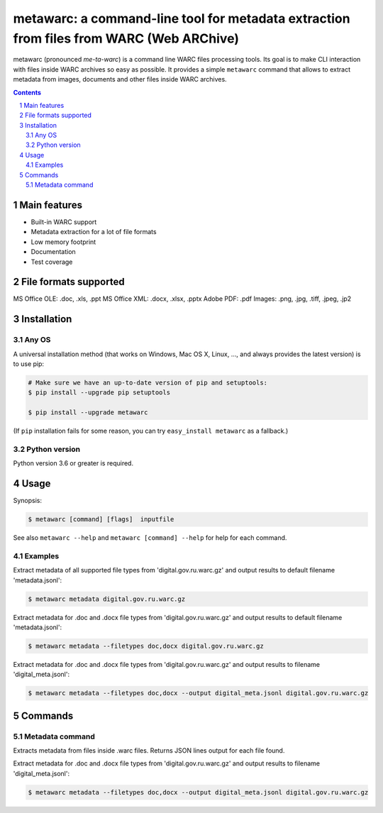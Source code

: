 metawarc: a command-line tool for metadata extraction from files from WARC (Web ARChive)
########################################################################################

metawarc (pronounced *me-ta-warc*) is a command line WARC files processing tools.
Its goal is to make CLI interaction with files inside WARC archives so easy as possible.
It provides a simple ``metawarc`` command that allows to extract metadata from images, documents and other files inside
WARC archives.


.. contents::

.. section-numbering::



Main features
=============

* Built-in WARC support
* Metadata extraction for a lot of file formats
* Low memory footprint
* Documentation
* Test coverage


File formats supported
======================

MS Office OLE: .doc, .xls, .ppt
MS Office XML: .docx, .xlsx, .pptx
Adobe PDF: .pdf
Images: .png, .jpg, .tiff, .jpeg, .jp2


Installation
============


Any OS
-------------

A universal installation method (that works on Windows, Mac OS X, Linux, …,
and always provides the latest version) is to use pip:


.. code-block:: bash

    # Make sure we have an up-to-date version of pip and setuptools:
    $ pip install --upgrade pip setuptools

    $ pip install --upgrade metawarc


(If ``pip`` installation fails for some reason, you can try
``easy_install metawarc`` as a fallback.)


Python version
--------------

Python version 3.6 or greater is required.



Usage
=====


Synopsis:

.. code-block:: bash

    $ metawarc [command] [flags]  inputfile


See also ``metawarc --help`` and ``metawarc [command] --help`` for help for each command.


Examples
--------

Extract metadata of all supported file types from 'digital.gov.ru.warc.gz' and output results to default filename 'metadata.jsonl':

.. code-block:: bash

    $ metawarc metadata digital.gov.ru.warc.gz


Extract metadata for .doc and .docx file types from 'digital.gov.ru.warc.gz' and output results to default filename 'metadata.jsonl':

.. code-block:: bash

    $ metawarc metadata --filetypes doc,docx digital.gov.ru.warc.gz

Extract metadata for .doc and .docx file types from 'digital.gov.ru.warc.gz' and output results to filename 'digital_meta.jsonl':

.. code-block:: bash

    $ metawarc metadata --filetypes doc,docx --output digital_meta.jsonl digital.gov.ru.warc.gz


Commands
========

Metadata command
----------------
Extracts metadata from files inside .warc files. Returns JSON lines output for each file found.

Extract metadata for .doc and .docx file types from 'digital.gov.ru.warc.gz' and output results to filename 'digital_meta.jsonl':

.. code-block:: bash

    $ metawarc metadata --filetypes doc,docx --output digital_meta.jsonl digital.gov.ru.warc.gz

